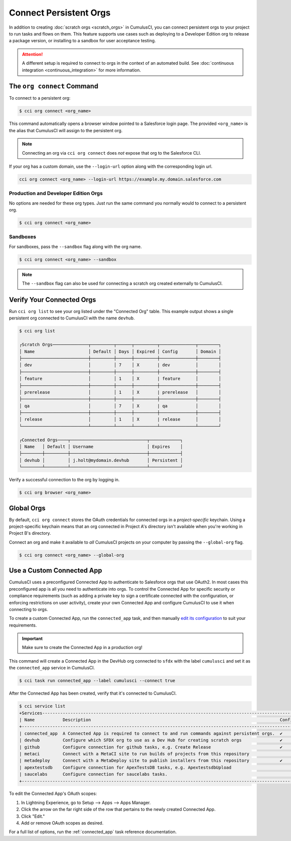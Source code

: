 Connect Persistent Orgs
=======================

In addition to creating :doc:`scratch orgs <scratch_orgs>` in CumulusCI, you can connect persistent orgs to your project to run tasks and flows on them.
This feature supports use cases such as deploying to a Developer Edition org to release a package version, or installing to a sandbox for user acceptance testing.

.. attention::

    A different setup is required to connect to orgs in the context of an automated build.
    See :doc:`continuous integration <continuous_integration>` for more information.



The ``org connect`` Command
---------------------------

To connect to a persistent org:

.. code-block:: console

    $ cci org connect <org_name>

This command automatically opens a browser window pointed to a Salesforce login page.
The provided ``<org_name>`` is the alias that CumulusCI will assign to the persistent org.

.. note::

    Connecting an org via ``cci org connect`` does *not* expose that org to the Salesforce CLI.

If your org has a custom domain, use the ``--login-url`` option along with the corresponding login url.

.. code-block:: console

    cci org connect <org_name> --login-url https://example.my.domain.salesforce.com


Production and Developer Edition Orgs
^^^^^^^^^^^^^^^^^^^^^^^^^^^^^^^^^^^^^
No options are needed for these org types.
Just run the same command you normally would to connect to a persistent org.

.. code-block:: console

    $ cci org connect <org_name>


Sandboxes
^^^^^^^^^
For sandboxes, pass the ``--sandbox`` flag along with the org name.

.. code-block:: console

    $ cci org connect <org_name> --sandbox

.. note::
    
    The ``--sandbox`` flag can also be used for connecting a scratch org created externally to CumulusCI.



Verify Your Connected Orgs
--------------------------

Run ``cci org list`` to see your org listed under the "Connected Org" table.
This example output shows a single persistent org connected to CumulusCI with the name ``devhub``.

.. code-block:: console

    $ cci org list

    ┌Scratch Orgs──────────────┬─────────┬──────┬─────────┬──────────────┬────────┐
    │ Name                     │ Default │ Days │ Expired │ Config       │ Domain │
    ├──────────────────────────┼─────────┼──────┼─────────┼──────────────┼────────┤
    │ dev                      │         │ 7    │ X       | dev          │        │
    ├──────────────────────────┼─────────┼──────┼─────────┼──────────────┼────────┤
    │ feature                  │         │ 1    │ X       | feature      │        │
    ├──────────────────────────┼─────────┼──────┼─────────┼──────────────┼────────┤
    │ prerelease               │         │ 1    │ X       | prerelease   │        │
    ├──────────────────────────┼─────────┼──────┼─────────┼──────────────┼────────┤
    │ qa                       │         │ 7    │ X       | qa           │        │
    ├──────────────────────────┼─────────┼──────┼─────────┼──────────────┼────────┤
    │ release                  │         │ 1    │ X       | release      │        │
    └──────────────────────────┴─────────┴──────┴─────────┴──────────────┴────────┘

    ┌Connected Orgs────┬──────────────────────────────┬────────────┐
    │ Name   │ Default │ Username                     │ Expires    │
    ├────────┼─────────┼──────────────────────────────┼────────────┤
    │ devhub │         │ j.holt@mydomain.devhub       │ Persistent │
    └────────┴─────────┴──────────────────────────────┴────────────┘

Verify a successful connection to the org by logging in.

.. code-block:: console

    $ cci org browser <org_name>



Global Orgs
-----------
By default, ``cci org connect`` stores the OAuth credentials for connected orgs in a *project-specific* keychain.
Using a project-specific keychain means that an org connected in Project A's directory isn't available when you're working in Project B's directory.

Connect an org and make it available to *all* CumulusCI projects on your computer by passing the ``--global-org`` flag.

.. code-block:: console

    $ cci org connect <org_name> --global-org



Use a Custom Connected App
----------------------------
CumulusCI uses a preconfigured Connected App to authenticate to Salesforce orgs that use OAuth2.
In most cases this preconfigured app is all you need to authenticate into orgs.
To control the Connected App for specific security or compliance requirements (such as adding a private key to sign a certificate connected with the configuration, or enforcing restrictions on user activity), create your own Connected App and configure CumulusCI to use it when connecting to orgs.

To create a custom Connected App, run the ``connected_app`` task, and then manually `edit its configuration <https://developer.salesforce.com/docs/atlas.en-us.sfdx_dev.meta/sfdx_dev/sfdx_dev_auth_connected_app.htm>`_ to suit your requirements.

.. important::

    Make sure to create the Connected App in a production org!


This command will create a Connected App in the DevHub org connected to ``sfdx`` with the label ``cumulusci`` and set it as the ``connected_app`` service in CumulusCI.

.. code-block:: console

    $ cci task run connected_app --label cumulusci --connect true

After the Connected App has been created, verify that it's connected to CumulusCI.

.. code-block:: console

    $ cci service list
    +Services--------------------------------------------------------------------------------------------------------+
    | Name           Description                                                                          Configured |
    +----------------------------------------------------------------------------------------------------------------+
    | connected_app  A Connected App is required to connect to and run commands against persistent orgs.  ✔          |
    | devhub         Configure which SFDX org to use as a Dev Hub for creating scratch orgs               ✔          |
    | github         Configure connection for github tasks, e.g. Create Release                           ✔          |
    | metaci         Connect with a MetaCI site to run builds of projects from this repository                       |
    | metadeploy     Connect with a MetaDeploy site to publish installers from this repository            ✔          |
    | apextestsdb    Configure connection for ApexTestsDB tasks, e.g. ApextestsdbUpload                              |
    | saucelabs      Configure connection for saucelabs tasks.                                                       |
    +----------------------------------------------------------------------------------------------------------------+

To edit the Connected App's OAuth scopes:

#. In Lightning Experience, go to Setup --> Apps --> Apps Manager.
#. Click the arrow on the far right side of the row that pertains to the newly created Connected App.
#. Click "Edit."
#. Add or remove OAuth scopes as desired.

For a full list of options, run the :ref:`connected_app` task reference documentation.